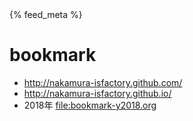 #+HTML_HEAD: {% feed_meta %}

* bookmark
- http://nakamura-isfactory.github.com/
- http://nakamura-isfactory.github.io/
- 2018年 [[file:bookmark-y2018.org]]
